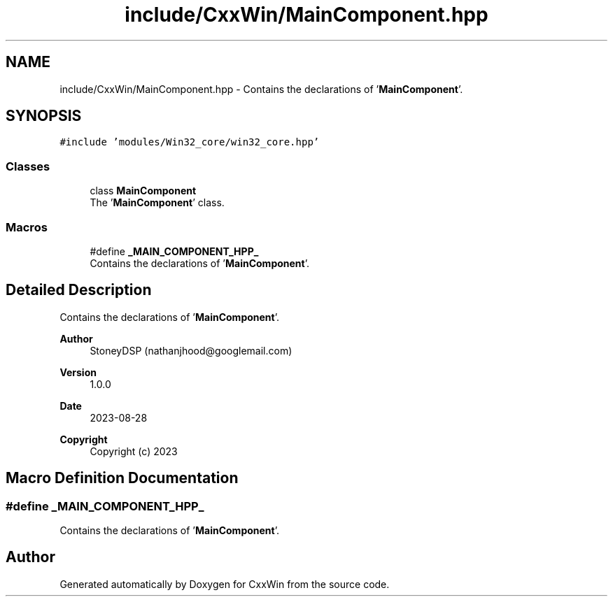 .TH "include/CxxWin/MainComponent.hpp" 3Version 1.0.1" "CxxWin" \" -*- nroff -*-
.ad l
.nh
.SH NAME
include/CxxWin/MainComponent.hpp \- Contains the declarations of '\fBMainComponent\fP'\&.  

.SH SYNOPSIS
.br
.PP
\fC#include 'modules/Win32_core/win32_core\&.hpp'\fP
.br

.SS "Classes"

.in +1c
.ti -1c
.RI "class \fBMainComponent\fP"
.br
.RI "The '\fBMainComponent\fP' class\&. "
.in -1c
.SS "Macros"

.in +1c
.ti -1c
.RI "#define \fB_MAIN_COMPONENT_HPP_\fP"
.br
.RI "Contains the declarations of '\fBMainComponent\fP'\&. "
.in -1c
.SH "Detailed Description"
.PP 
Contains the declarations of '\fBMainComponent\fP'\&. 


.PP
\fBAuthor\fP
.RS 4
StoneyDSP (nathanjhood@googlemail.com) 
.RE
.PP
\fBVersion\fP
.RS 4
1\&.0\&.0 
.RE
.PP
\fBDate\fP
.RS 4
2023-08-28
.RE
.PP
\fBCopyright\fP
.RS 4
Copyright (c) 2023 
.RE
.PP

.SH "Macro Definition Documentation"
.PP 
.SS "#define _MAIN_COMPONENT_HPP_"

.PP
Contains the declarations of '\fBMainComponent\fP'\&. 
.SH "Author"
.PP 
Generated automatically by Doxygen for CxxWin from the source code\&.
